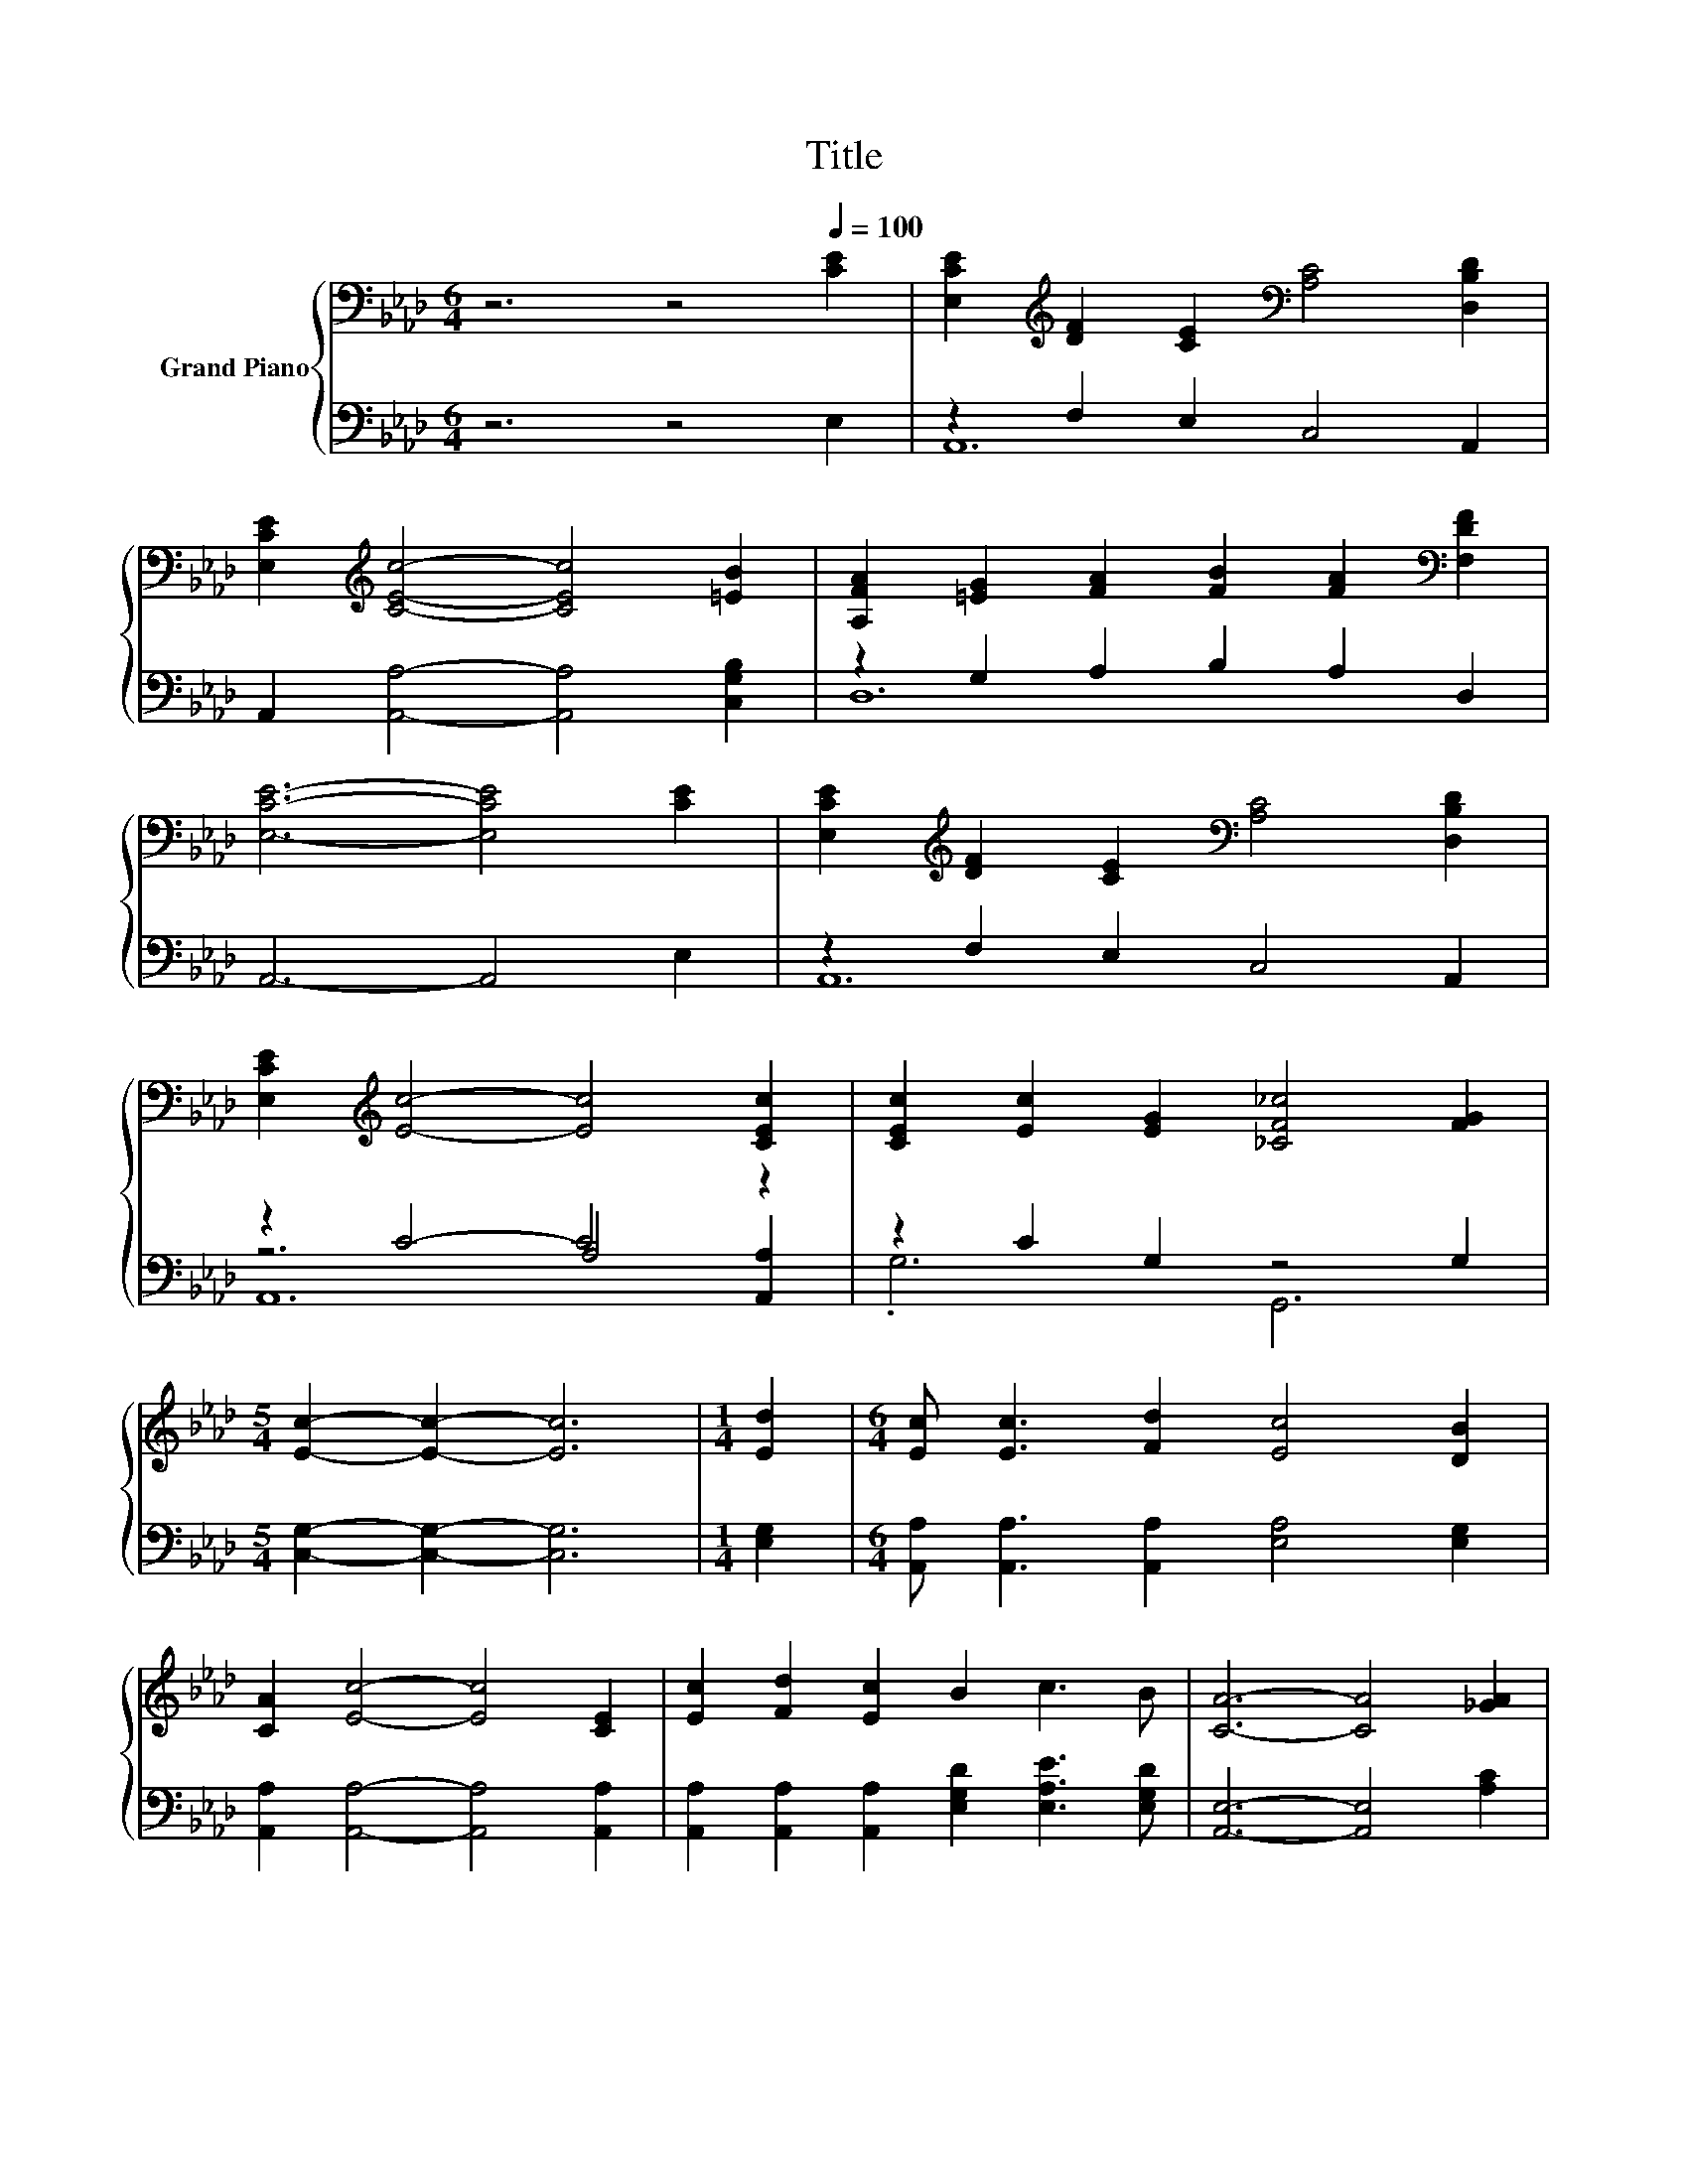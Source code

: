 X:1
T:Title
%%score { 1 | ( 2 3 4 ) }
L:1/8
M:6/4
K:Ab
V:1 bass nm="Grand Piano"
V:2 bass 
V:3 bass 
V:4 bass 
V:1
 z6 z4[Q:1/4=100] [CE]2 | [E,CE]2[K:treble] [DF]2 [CE]2[K:bass] [A,C]4 [D,B,D]2 | %2
 [E,CE]2[K:treble] [CEc]4- [CEc]4 [=EB]2 | [A,FA]2 [=EG]2 [FA]2 [FB]2 [FA]2[K:bass] [F,DF]2 | %4
 [E,CE]6- [E,CE]4 [CE]2 | [E,CE]2[K:treble] [DF]2 [CE]2[K:bass] [A,C]4 [D,B,D]2 | %6
 [E,CE]2[K:treble] [Ec]4- [Ec]4 [CEc]2 | [CEc]2 [Ec]2 [EG]2 [_CF_c]4 [FG]2 | %8
[M:5/4] [Ec]2- [Ec]2- [Ec]6 |[M:1/4] [Ed]2 |[M:6/4] [Ec] [Ec]3 [Fd]2 [Ec]4 [DB]2 | %11
 [CA]2 [Ec]4- [Ec]4 [CE]2 | [Ec]2 [Fd]2 [Ec]2 B2 c3 B | [CA]6- [CA]4 [_GA]2 | %14
 [FA]2 [FA]2 [FA]2 [EG]4 [DF]2 | [CE]2 [Ec]4- [Ec]4 [Fd]2 | c2 c2 A2 c4 B2 | %17
[M:5/4] [CA]2- [CA]2- [CA]6 |] %18
V:2
 z6 z4 E,2 | z2 F,2 E,2 C,4 A,,2 | A,,2 [A,,A,]4- [A,,A,]4 [C,G,B,]2 | z2 G,2 A,2 B,2 A,2 D,2 | %4
 A,,6- A,,4 E,2 | z2 F,2 E,2 C,4 A,,2 | z2 C4- C4 z2 | z2 C2 G,2 z4 G,2 | %8
[M:5/4] [C,G,]2- [C,G,]2- [C,G,]6 |[M:1/4] [E,G,]2 | %10
[M:6/4] [A,,A,] [A,,A,]3 [A,,A,]2 [E,A,]4 [E,G,]2 | [A,,A,]2 [A,,A,]4- [A,,A,]4 [A,,A,]2 | %12
 [A,,A,]2 [A,,A,]2 [A,,A,]2 [E,G,D]2 [E,A,E]3 [E,G,D] | [A,,E,]6- [A,,E,]4 [A,C]2 | %14
 [D,D]2 [D,D]2 [D,D]2 [D,D]4 [D,A,]2 | [A,,A,]2 [A,,A,]4- [A,,A,]4 [D,A,]2 | %16
 [E,A,E]2 [E,A,E]2 [E,A,C]2 [E,G,E]4 [E,G,D]2 |[M:5/4] [A,,E,A,]2- [A,,E,A,]2- [A,,E,A,]6 |] %18
V:3
 x12 | A,,12 | x12 | D,12 | x12 | A,,12 | z6 A,4 [A,,A,]2 | .G,6 G,,6 |[M:5/4] x10 |[M:1/4] x2 | %10
[M:6/4] x12 | x12 | x12 | x12 | x12 | x12 | x12 |[M:5/4] x10 |] %18
V:4
 x12 | x12 | x12 | x12 | x12 | x12 | A,,12 | x12 |[M:5/4] x10 |[M:1/4] x2 |[M:6/4] x12 | x12 | %12
 x12 | x12 | x12 | x12 | x12 |[M:5/4] x10 |] %18

